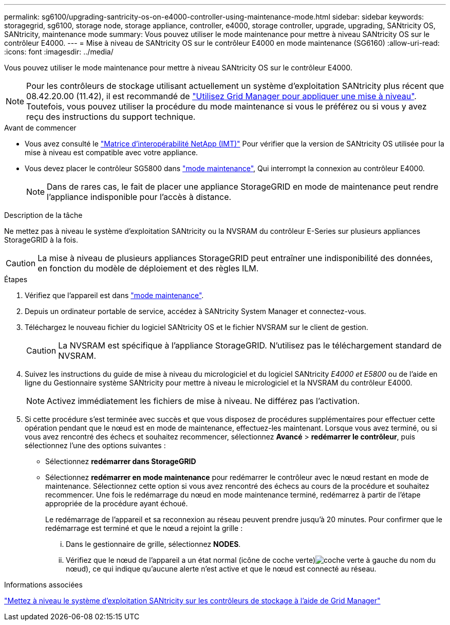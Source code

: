 ---
permalink: sg6100/upgrading-santricity-os-on-e4000-controller-using-maintenance-mode.html 
sidebar: sidebar 
keywords: storagegrid, sg6100, storage node, storage appliance, controller, e4000, storage controller, upgrade, upgrading, SANtricity OS, SANtricity, maintenance mode 
summary: Vous pouvez utiliser le mode maintenance pour mettre à niveau SANtricity OS sur le contrôleur E4000. 
---
= Mise à niveau de SANtricity OS sur le contrôleur E4000 en mode maintenance (SG6160)
:allow-uri-read: 
:icons: font
:imagesdir: ../media/


[role="lead"]
Vous pouvez utiliser le mode maintenance pour mettre à niveau SANtricity OS sur le contrôleur E4000.


NOTE: Pour les contrôleurs de stockage utilisant actuellement un système d'exploitation SANtricity plus récent que 08.42.20.00 (11.42), il est recommandé de link:upgrading-santricity-os-on-storage-controllers-using-grid-manager-sg6160.html["Utilisez Grid Manager pour appliquer une mise à niveau"]. Toutefois, vous pouvez utiliser la procédure du mode maintenance si vous le préférez ou si vous y avez reçu des instructions du support technique.

.Avant de commencer
* Vous avez consulté le https://imt.netapp.com/matrix/#welcome["Matrice d'interopérabilité NetApp (IMT)"^] Pour vérifier que la version de SANtricity OS utilisée pour la mise à niveau est compatible avec votre appliance.
* Vous devez placer le contrôleur SG5800 dans link:../commonhardware/placing-appliance-into-maintenance-mode.html["mode maintenance"], Qui interrompt la connexion au contrôleur E4000.
+

NOTE: Dans de rares cas, le fait de placer une appliance StorageGRID en mode de maintenance peut rendre l'appliance indisponible pour l'accès à distance.



.Description de la tâche
Ne mettez pas à niveau le système d'exploitation SANtricity ou la NVSRAM du contrôleur E-Series sur plusieurs appliances StorageGRID à la fois.


CAUTION: La mise à niveau de plusieurs appliances StorageGRID peut entraîner une indisponibilité des données, en fonction du modèle de déploiement et des règles ILM.

.Étapes
. Vérifiez que l'appareil est dans link:../commonhardware/placing-appliance-into-maintenance-mode.html["mode maintenance"].
. Depuis un ordinateur portable de service, accédez à SANtricity System Manager et connectez-vous.
. Téléchargez le nouveau fichier du logiciel SANtricity OS et le fichier NVSRAM sur le client de gestion.
+

CAUTION: La NVSRAM est spécifique à l'appliance StorageGRID. N'utilisez pas le téléchargement standard de NVSRAM.

. Suivez les instructions du guide de mise à niveau du micrologiciel et du logiciel SANtricity _E4000 et E5800_ ou de l'aide en ligne du Gestionnaire système SANtricity pour mettre à niveau le micrologiciel et la NVSRAM du contrôleur E4000.
+

NOTE: Activez immédiatement les fichiers de mise à niveau. Ne différez pas l'activation.

. Si cette procédure s'est terminée avec succès et que vous disposez de procédures supplémentaires pour effectuer cette opération pendant que le nœud est en mode de maintenance, effectuez-les maintenant. Lorsque vous avez terminé, ou si vous avez rencontré des échecs et souhaitez recommencer, sélectionnez *Avancé* > *redémarrer le contrôleur*, puis sélectionnez l'une des options suivantes :
+
** Sélectionnez *redémarrer dans StorageGRID*
** Sélectionnez *redémarrer en mode maintenance* pour redémarrer le contrôleur avec le nœud restant en mode de maintenance.  Sélectionnez cette option si vous avez rencontré des échecs au cours de la procédure et souhaitez recommencer.  Une fois le redémarrage du nœud en mode maintenance terminé, redémarrez à partir de l'étape appropriée de la procédure ayant échoué.
+
Le redémarrage de l'appareil et sa reconnexion au réseau peuvent prendre jusqu'à 20 minutes.  Pour confirmer que le redémarrage est terminé et que le nœud a rejoint la grille :

+
... Dans le gestionnaire de grille, sélectionnez *NODES*.
... Vérifiez que le nœud de l'appareil a un état normal (icône de coche verte)image:../media/icon_alert_green_checkmark.png["coche verte"] à gauche du nom du nœud), ce qui indique qu'aucune alerte n'est active et que le nœud est connecté au réseau.






.Informations associées
link:upgrading-santricity-os-on-storage-controllers-using-grid-manager-sg6160.html["Mettez à niveau le système d'exploitation SANtricity sur les contrôleurs de stockage à l'aide de Grid Manager"]
